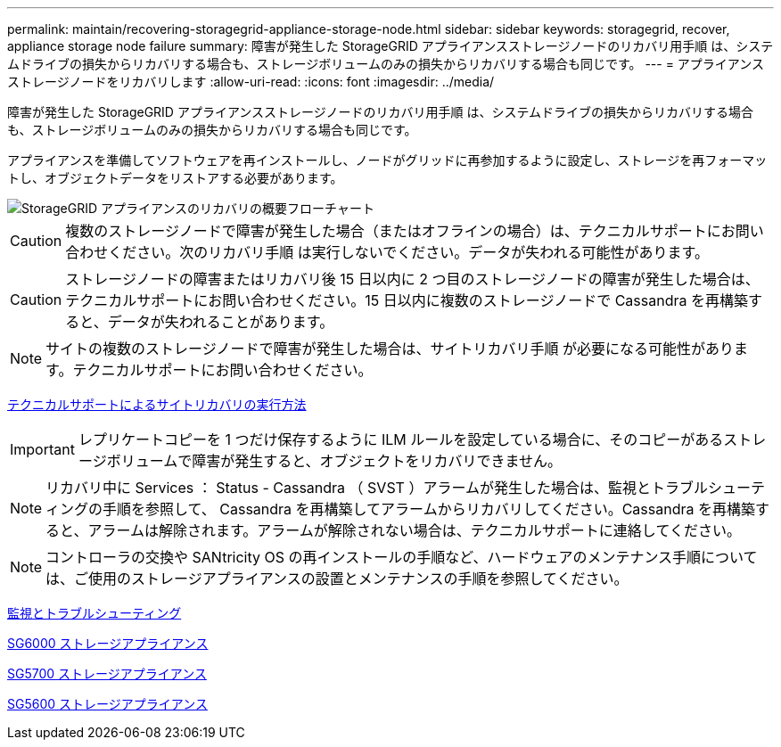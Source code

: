---
permalink: maintain/recovering-storagegrid-appliance-storage-node.html 
sidebar: sidebar 
keywords: storagegrid, recover, appliance storage node failure 
summary: 障害が発生した StorageGRID アプライアンスストレージノードのリカバリ用手順 は、システムドライブの損失からリカバリする場合も、ストレージボリュームのみの損失からリカバリする場合も同じです。 
---
= アプライアンスストレージノードをリカバリします
:allow-uri-read: 
:icons: font
:imagesdir: ../media/


[role="lead"]
障害が発生した StorageGRID アプライアンスストレージノードのリカバリ用手順 は、システムドライブの損失からリカバリする場合も、ストレージボリュームのみの損失からリカバリする場合も同じです。

アプライアンスを準備してソフトウェアを再インストールし、ノードがグリッドに再参加するように設定し、ストレージを再フォーマットし、オブジェクトデータをリストアする必要があります。

image::../media/overview_sga_recovery.gif[StorageGRID アプライアンスのリカバリの概要フローチャート]


CAUTION: 複数のストレージノードで障害が発生した場合（またはオフラインの場合）は、テクニカルサポートにお問い合わせください。次のリカバリ手順 は実行しないでください。データが失われる可能性があります。


CAUTION: ストレージノードの障害またはリカバリ後 15 日以内に 2 つ目のストレージノードの障害が発生した場合は、テクニカルサポートにお問い合わせください。15 日以内に複数のストレージノードで Cassandra を再構築すると、データが失われることがあります。


NOTE: サイトの複数のストレージノードで障害が発生した場合は、サイトリカバリ手順 が必要になる可能性があります。テクニカルサポートにお問い合わせください。

xref:how-site-recovery-is-performed-by-technical-support.adoc[テクニカルサポートによるサイトリカバリの実行方法]


IMPORTANT: レプリケートコピーを 1 つだけ保存するように ILM ルールを設定している場合に、そのコピーがあるストレージボリュームで障害が発生すると、オブジェクトをリカバリできません。


NOTE: リカバリ中に Services ： Status - Cassandra （ SVST ）アラームが発生した場合は、監視とトラブルシューティングの手順を参照して、 Cassandra を再構築してアラームからリカバリしてください。Cassandra を再構築すると、アラームは解除されます。アラームが解除されない場合は、テクニカルサポートに連絡してください。


NOTE: コントローラの交換や SANtricity OS の再インストールの手順など、ハードウェアのメンテナンス手順については、ご使用のストレージアプライアンスの設置とメンテナンスの手順を参照してください。

xref:../monitor/index.adoc[監視とトラブルシューティング]

xref:../sg6000/index.adoc[SG6000 ストレージアプライアンス]

xref:../sg5700/index.adoc[SG5700 ストレージアプライアンス]

xref:../sg5600/index.adoc[SG5600 ストレージアプライアンス]
